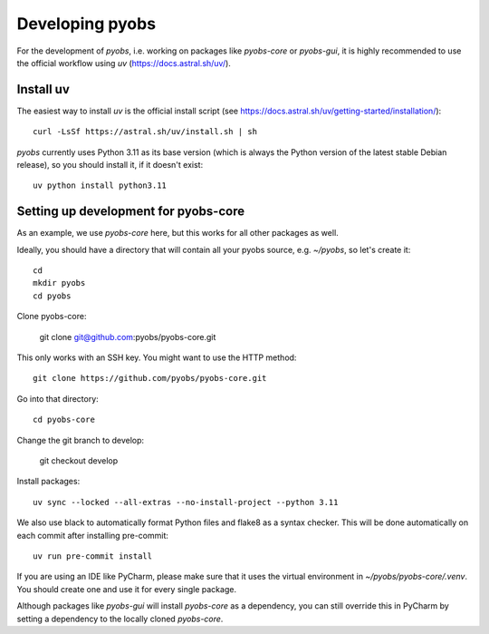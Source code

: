 .. _installing:

Developing pyobs
================

For the development of *pyobs*, i.e. working on packages like *pyobs-core* or *pyobs-gui*, it is highly recommended
to use the official workflow using *uv* (https://docs.astral.sh/uv/).


Install uv
----------
The easiest way to install *uv* is the official install script
(see https://docs.astral.sh/uv/getting-started/installation/)::

    curl -LsSf https://astral.sh/uv/install.sh | sh

*pyobs* currently uses Python 3.11 as its base version (which is always the Python version of the latest stable Debian
release), so you should install it, if it doesn't exist::

    uv python install python3.11


Setting up development for pyobs-core
-------------------------------------
As an example, we use *pyobs-core* here, but this works for all other packages as well.

Ideally, you should have a directory that will contain all your pyobs source, e.g. `~/pyobs`, so let's create it::

    cd
    mkdir pyobs
    cd pyobs

Clone pyobs-core:

    git clone git@github.com:pyobs/pyobs-core.git

This only works with an SSH key. You might want to use the HTTP method::

    git clone https://github.com/pyobs/pyobs-core.git

Go into that directory::

    cd pyobs-core

Change the git branch to develop:

    git checkout develop

Install packages::

    uv sync --locked --all-extras --no-install-project --python 3.11

We also use black to automatically format Python files and flake8 as a syntax checker. This will be done automatically
on each commit after installing pre-commit::

    uv run pre-commit install

If you are using an IDE like PyCharm, please make sure that it uses the virtual environment in
`~/pyobs/pyobs-core/.venv`. You should create one and use it for every single package.

Although packages like *pyobs-gui* will install *pyobs-core* as a dependency, you can still override this in PyCharm
by setting a dependency to the locally cloned *pyobs-core*.